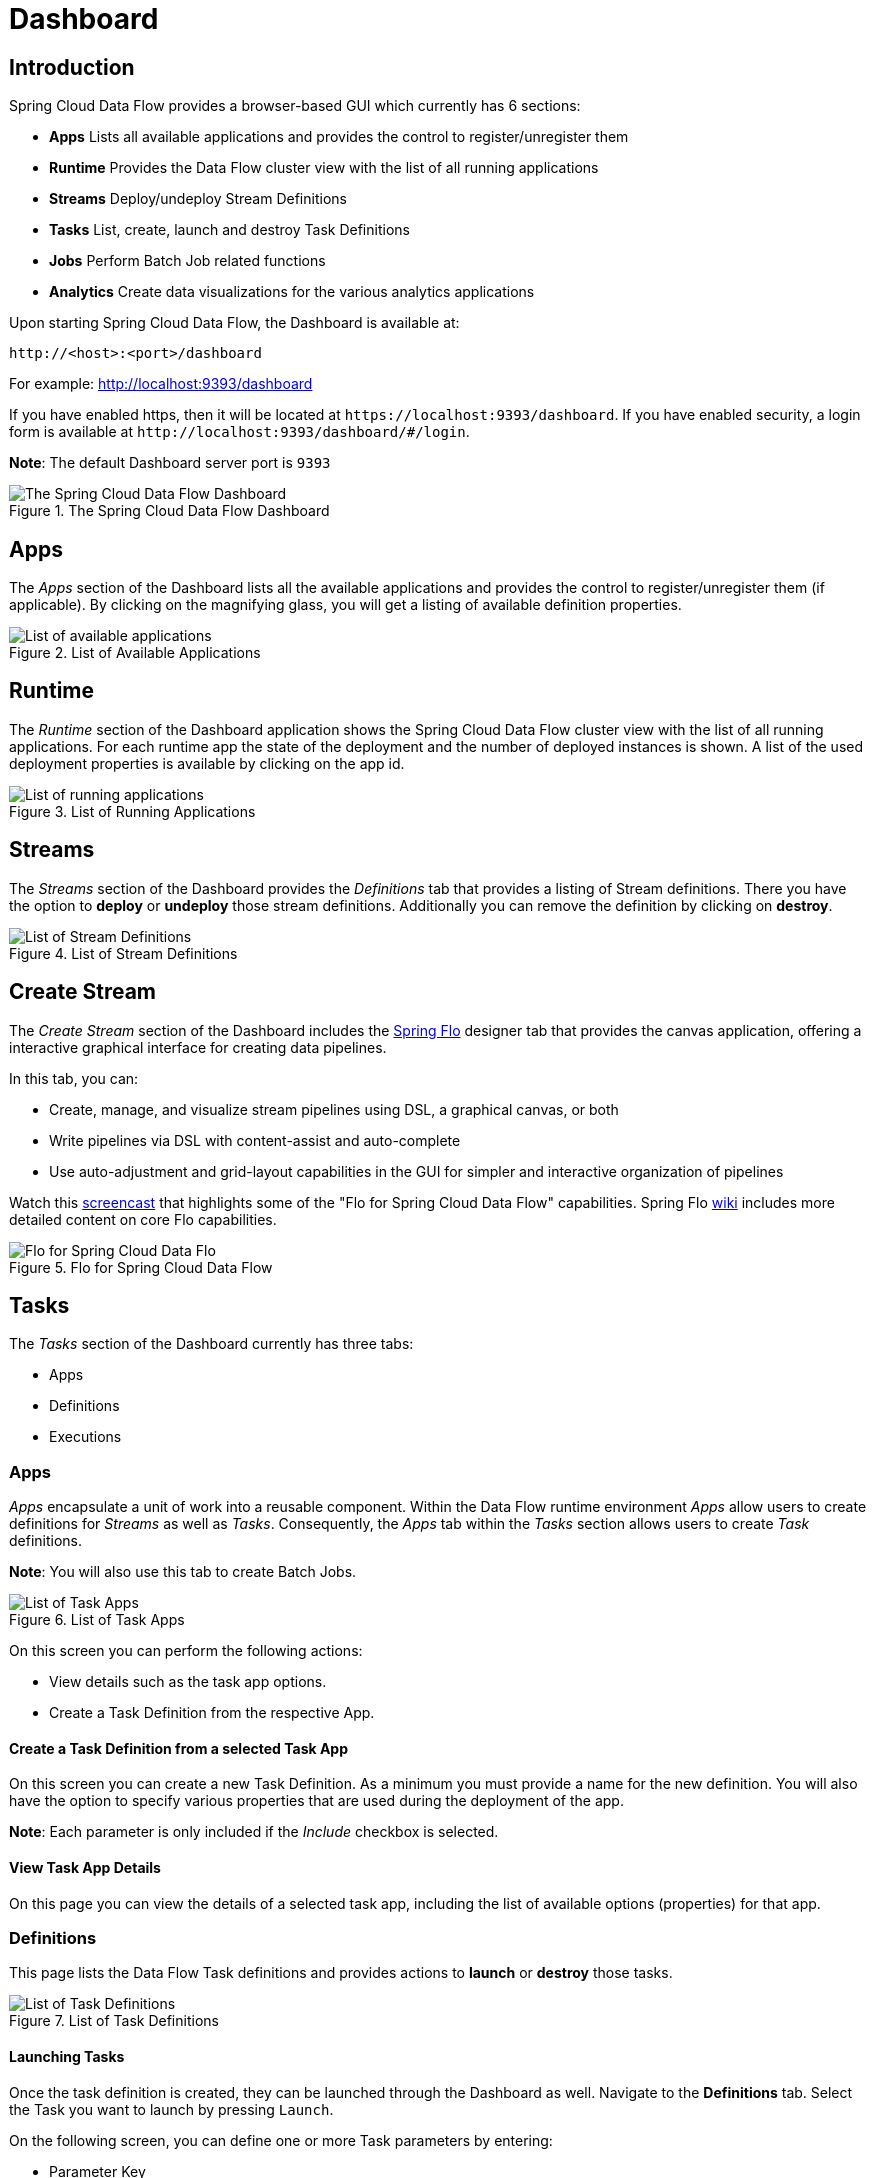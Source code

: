 [[dashboard]]
= Dashboard

[partintro]
--
This section describe how to use the Dashboard of Spring Cloud Data Flow.
--

[[dashboard-introduction]]
== Introduction

Spring Cloud Data Flow provides a browser-based GUI which currently has 6 sections:

* **Apps** Lists all available applications and provides the control to register/unregister them
* **Runtime** Provides the Data Flow cluster view with the list of all running applications
* **Streams** Deploy/undeploy Stream Definitions
* **Tasks** List, create, launch and destroy Task Definitions
* **Jobs** Perform Batch Job related functions
* **Analytics** Create data visualizations for the various analytics applications

Upon starting Spring Cloud Data Flow, the Dashboard is available at:

`\http://<host>:<port>/dashboard`

For example: http://localhost:9393/dashboard[http://localhost:9393/dashboard]

If you have enabled https, then it will be located at `\https://localhost:9393/dashboard`.
If you have enabled security, a login form is available at `\http://localhost:9393/dashboard/#/login`.

**Note**: The default Dashboard server port is `9393`

.The Spring Cloud Data Flow Dashboard
image::{dataflow-asciidoc}/images/dataflow-dashboard-about.png[The Spring Cloud Data Flow Dashboard, scaledwidth="100%"]

[[dashboard-apps]]
== Apps

The _Apps_ section of the Dashboard lists all the available applications and
provides the control to register/unregister them (if applicable). By clicking on
the magnifying glass, you will get a listing of available definition properties.

.List of Available Applications
image::{dataflow-asciidoc}/images/dataflow-available-apps-list.png[List of available applications, scaledwidth="100%"]

[[dashboard-runtime]]
== Runtime
The _Runtime_ section of the Dashboard application shows the Spring Cloud Data Flow
cluster view with the list of all running applications. For each runtime app the
state of the deployment and the number of deployed instances is shown.
A list of the used deployment properties is available by clicking on the
app id.

.List of Running Applications
image::{dataflow-asciidoc}/images/dataflow-runtime.png[List of running applications, scaledwidth="100%"]

[[dashboard-streams]]
== Streams

The _Streams_ section of the Dashboard provides the _Definitions_ tab that provides
a listing of Stream definitions. There you have the option to *deploy* or *undeploy*
those stream definitions. Additionally you can remove the definition by clicking on *destroy*.

.List of Stream Definitions
image::{dataflow-asciidoc}/images/dataflow-streams-list-definitions.png[List of Stream Definitions, scaledwidth="100%"]

[[dashboard-flo-streams-designer]]
== Create Stream
The _Create Stream_ section of the Dashboard includes the https://github.com/spring-projects/spring-flo[Spring Flo] designer tab that provides the canvas application, offering a interactive graphical interface for creating data pipelines.

In this tab, you can:

* Create, manage, and visualize stream pipelines using DSL, a graphical canvas, or both
* Write pipelines via DSL with content-assist and auto-complete
* Use auto-adjustment and grid-layout capabilities in the GUI for simpler and interactive organization of pipelines

Watch this https://www.youtube.com/watch?v=78CgV46OstI[screencast] that highlights some of the "Flo for Spring Cloud Data Flow" capabilities. Spring Flo https://github.com/spring-projects/spring-flo/wiki[wiki] includes more detailed content on core Flo capabilities. 

.Flo for Spring Cloud Data Flow
image::{dataflow-asciidoc}/images/dataflow-flo-create-stream.png[Flo for Spring Cloud Data Flo, scaledwidth="100%"]

ifndef::omit-tasks-docs[]
[[dashboard-tasks]]
== Tasks

The _Tasks_ section of the Dashboard currently has three tabs:

* Apps
* Definitions
* Executions

[[dashboard-tasks-apps]]
=== Apps

_Apps_ encapsulate a unit of work into a reusable component. Within the Data Flow
runtime environment _Apps_ allow users to create definitions for _Streams_ as
well as _Tasks_. Consequently, the _Apps_ tab within the _Tasks_ section
allows users to create _Task_ definitions.

**Note**: You will also use this tab to create Batch Jobs.

.List of Task Apps
image::{dataflow-asciidoc}/images/dataflow-task-apps-list.png[List of Task Apps, scaledwidth="100%"]

On this screen you can perform the following actions:

* View details such as the task app options.
* Create a Task Definition from the respective App.

==== Create a Task Definition from a selected Task App

On this screen you can create a new Task Definition. As a minimum you must provide a
name for the new definition. You will also have the option
to specify various properties that are used during the deployment of the app.

**Note**: Each parameter is only included if the _Include_ checkbox is selected.

==== View Task App Details

On this page you can view the details of a selected task app,
including the list of available options (properties) for that app.

[[dashboard-task-definition]]
=== Definitions

This page lists the Data Flow Task definitions and provides actions to *launch*
or *destroy* those tasks.

.List of Task Definitions
image::{dataflow-asciidoc}/images/dataflow-task-definitions-list.png[List of Task Definitions, scaledwidth="100%"]

==== Launching Tasks

Once the task definition is created, they can be launched through the Dashboard
as well. Navigate to the *Definitions* tab. Select the Task you want to launch by
pressing `Launch`.

On the following screen, you can define one or more Task parameters by entering:

* Parameter Key
* Parameter Value

Task parameters are not typed.

[[dashboard-tasks-executions]]
=== Executions

.List of Task Executions
image::{dataflow-asciidoc}/images/dataflow-task-executions-list.png[List of Task Executions, scaledwidth="100%"]

[[dashboard-jobs]]
== Jobs

The _Jobs_ section of the Dashboard allows you to inspect *Batch Jobs*. The main
section of the screen provides a list of Job Executions. *Batch Jobs*
are *Tasks* that were executing one or more *Batch Job*. As such each
Job Execution has a back reference to the *Task Execution Id* (Task Id).

In case of a failed job, you can also restart the task. When dealing with long-running
Batch Jobs, you can also request to stop it.

.List of Job Executions
image::{dataflow-asciidoc}/images/dataflow-job-executions-list.png[List of Job Executions, scaledwidth="100%"]

[[dashboard-job-executions-list]]
=== List job executions

This page lists the Batch Job Executions and provides the option to *restart* or *stop* a specific job execution, provided the operation is available.
Furthermore, you have the option to view the Job execution details.

The list of Job Executions also shows the state of the underlying Job Definition.
Thus, if the underlying definition has been deleted, _deleted_ will be shown.

[[dashboard-job-executions-details]]
==== Job execution details

.Job Execution Details
image::{dataflow-asciidoc}/images/dataflow-jobs-job-execution-details.png[Job Execution Details, scaledwidth="100%"]

The Job Execution Details screen also contains a list of the executed steps. You can
further drill into the _Step Execution Details_ by clicking onto the magnifying glass.

[[dashboard-job-executions-steps]]
==== Step execution details

On the top of the page, you will see progress indicator the respective step, with
the option to refresh the indicator. Furthermore, a link is provided to view the
_step execution history_.

The Step Execution details screen provides a complete list of all Step Execution
Context key/value pairs.

IMPORTANT: In case of exceptions, the _Exit Description_ field will contain
additional error information. Please be aware, though, that this field can only
have a maximum of *2500 characters*. Therefore, in case of long exception
stacktraces, trimming of error messages may occur. In that case, please refer to
the server log files for further details.

[[dashboard-job-executions-steps-progress]]
==== Step Execution Progress

On this screen, you can see a progress bar indicator in regards to the execution
of the current step. Under the *Step Execution History*, you can also view various
metrics associated with the selected step such as *duration*, *read counts*, *write
counts* etc.

.Step Execution History
image::{dataflow-asciidoc}/images/dataflow-step-execution-history.png[Step Execution History, scaledwidth="100%"]
endif::omit-tasks-docs[]


[[dashboard-analytics]]
== Analytics

The _Analytics_ section of the Dashboard provided data visualization capabilities
for the various analytics applications available in _Spring Cloud Data Flow_:

* Counters
* Field-Value Counters

For example, if you have created the `springtweets` stream and the corresponding
counter in the <<counter, Counter chapter>>, you can now easily create the corresponding
graph from within the **Dashboard** tab:

1. Under `Metric Type`, select `Counters` from the select box
2. Under `Stream`, select `tweetcount`
3. Under `Visualization`, select the desired chart option, `Bar Chart`

Using the icons to the right, you can add additional charts to the Dashboard,
re-arange the order of created dashboards or remove data visualizations.
